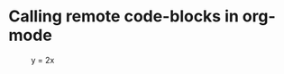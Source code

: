 * Calling remote code-blocks in org-mode

#+call: si.org:figure-1() :results raw drawer

#+RESULTS:
:RESULTS:

#+attr_latex: :placement [H]
#+caption: y = 2x
[[./fig1.png]]
:END:
